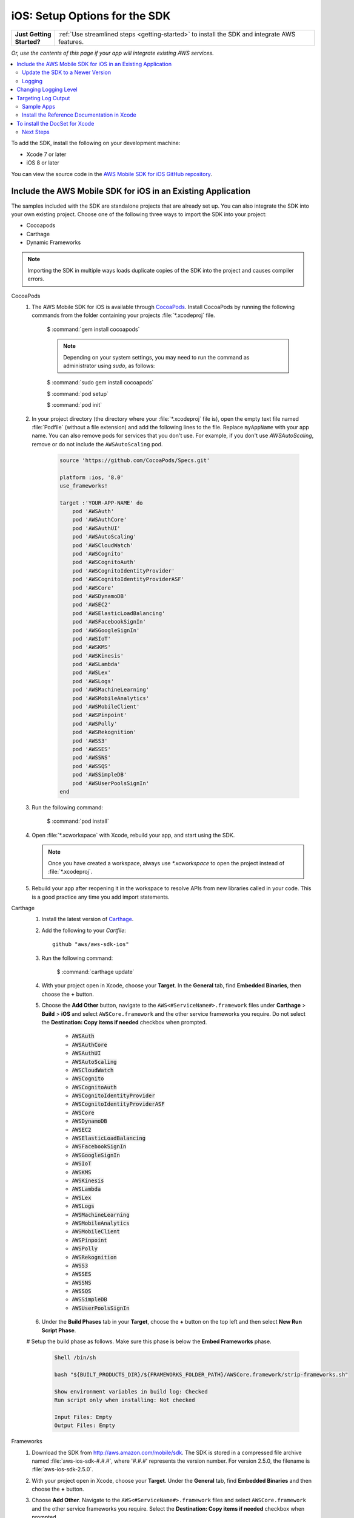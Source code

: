 .. Copyright 2010-2018 Amazon.com, Inc. or its affiliates. All Rights Reserved.

   This work is licensed under a Creative Commons Attribution-NonCommercial-ShareAlike 4.0
   International License (the "License"). You may not use this file except in compliance with the
   License. A copy of the License is located at http://creativecommons.org/licenses/by-nc-sa/4.0/.

   This file is distributed on an "AS IS" BASIS, WITHOUT WARRANTIES OR CONDITIONS OF ANY KIND,
   either express or implied. See the License for the specific language governing permissions and
   limitations under the License.

.. _how-to-ios-sdk-setup:

##############################
iOS: Setup Options for the SDK
##############################

.. list-table::
   :widths: 1 6

   * - **Just Getting Started?**

     - :ref:`Use streamlined steps <getting-started>` to install the SDK and integrate AWS features.

*Or, use the contents of this page if your app will integrate existing AWS services.*



.. contents::
   :local:
   :depth: 2

To add the SDK, install the following on your development machine:

- Xcode 7 or later

- iOS 8 or later

You can view the source code in the `AWS Mobile SDK for iOS GitHub repository <https://github.com/aws/aws-sdk-ios>`__.

.. _include_sdk_ios:

Include the AWS Mobile SDK for iOS in an Existing Application
-------------------------------------------------------------

The samples included with the SDK are standalone projects that are already set up. You can also integrate the SDK into your own existing project. Choose one of the following three ways to import the SDK into your project:

- Cocoapods
- Carthage
- Dynamic Frameworks

.. note:: Importing the SDK in multiple ways loads duplicate copies of the SDK into the project and causes compiler errors.

.. _set-up-options:

.. container:: option

    CocoaPods
        #. The AWS Mobile SDK for iOS is available through `CocoaPods <http://cocoapods.org/>`__. Install CocoaPods by running the following commands from the folder containing your projects :file:`*.xcodeproj` file.

            $ :command:`gem install cocoapods`

            .. note::

               Depending on your system settings, you may need to run the command as administrator using `sudo`, as follows:

            $ :command:`sudo gem install cocoapods`

            $ :command:`pod setup`

            $ :command:`pod init`

        #. In your project directory (the directory where your :file:`*.xcodeproj` file is), open the empty text file named :file:`Podfile` (without a file extension) and add the following lines to the file. Replace ``myAppName`` with your app name. You can also remove pods for services that you don't use. For example, if you don't use `AWSAutoScaling`, remove or do not include the ``AWSAutoScaling`` pod.

            .. code-block:: javascript

                source 'https://github.com/CocoaPods/Specs.git'

                platform :ios, '8.0'
                use_frameworks!

                target :'YOUR-APP-NAME' do
                    pod 'AWSAuth'
                    pod 'AWSAuthCore'
                    pod 'AWSAuthUI'
                    pod 'AWSAutoScaling'
                    pod 'AWSCloudWatch'
                    pod 'AWSCognito'
                    pod 'AWSCognitoAuth'
                    pod 'AWSCognitoIdentityProvider'
                    pod 'AWSCognitoIdentityProviderASF'
                    pod 'AWSCore'
                    pod 'AWSDynamoDB'
                    pod 'AWSEC2'
                    pod 'AWSElasticLoadBalancing'
                    pod 'AWSFacebookSignIn'
                    pod 'AWSGoogleSignIn'
                    pod 'AWSIoT'
                    pod 'AWSKMS'
                    pod 'AWSKinesis'
                    pod 'AWSLambda'
                    pod 'AWSLex'
                    pod 'AWSLogs'
                    pod 'AWSMachineLearning'
                    pod 'AWSMobileAnalytics'
                    pod 'AWSMobileClient'
                    pod 'AWSPinpoint'
                    pod 'AWSPolly'
                    pod 'AWSRekognition'
                    pod 'AWSS3'
                    pod 'AWSSES'
                    pod 'AWSSNS'
                    pod 'AWSSQS'
                    pod 'AWSSimpleDB'
                    pod 'AWSUserPoolsSignIn'
                end

        #. Run the following command:

            $ :command:`pod install`

        #. Open :file:`*.xcworkspace` with Xcode, rebuild your app, and start using the SDK.

           .. note::

              Once you have created a workspace, always use `*.xcworkspace` to open the project instead of :file:`*.xcodeproj`.

        #. Rebuild your app after reopening it in the workspace to resolve APIs from new libraries called in your code. This is a good practice any time you add import statements.


    Carthage
        #. Install the latest version of `Carthage <https://github.com/Carthage/Carthage#installing-carthage>`__.

        #. Add the following to your `Cartfile`::

            github "aws/aws-sdk-ios"

        #. Run the following command:

            $ :command:`carthage update`

        #. With your project open in Xcode, choose your **Target**. In the **General** tab, find **Embedded Binaries**,  then choose the **+** button.

        #. Choose the **Add Other** button, navigate to the ``AWS<#ServiceName#>.framework`` files under **Carthage** > **Build** > **iOS** and select ``AWSCore.framework`` and the other service frameworks you require. Do not select the **Destination: Copy items if needed** checkbox when prompted.

            * :code:`AWSAuth`
            * :code:`AWSAuthCore`
            * :code:`AWSAuthUI`
            * :code:`AWSAutoScaling`
            * :code:`AWSCloudWatch`
            * :code:`AWSCognito`
            * :code:`AWSCognitoAuth`
            * :code:`AWSCognitoIdentityProvider`
            * :code:`AWSCognitoIdentityProviderASF`
            * :code:`AWSCore`
            * :code:`AWSDynamoDB`
            * :code:`AWSEC2`
            * :code:`AWSElasticLoadBalancing`
            * :code:`AWSFacebookSignIn`
            * :code:`AWSGoogleSignIn`
            * :code:`AWSIoT`
            * :code:`AWSKMS`
            * :code:`AWSKinesis`
            * :code:`AWSLambda`
            * :code:`AWSLex`
            * :code:`AWSLogs`
            * :code:`AWSMachineLearning`
            * :code:`AWSMobileAnalytics`
            * :code:`AWSMobileClient`
            * :code:`AWSPinpoint`
            * :code:`AWSPolly`
            * :code:`AWSRekognition`
            * :code:`AWSS3`
            * :code:`AWSSES`
            * :code:`AWSSNS`
            * :code:`AWSSQS`
            * :code:`AWSSimpleDB`
            * :code:`AWSUserPoolsSignIn`

        #. Under the **Build Phases** tab in your **Target**, choose the **+** button on the top left and then select **New Run Script Phase**.

        # Setup the build phase as follows. Make sure this phase is below the **Embed Frameworks** phase.

            .. code-block:: bash


                Shell /bin/sh

                bash "${BUILT_PRODUCTS_DIR}/${FRAMEWORKS_FOLDER_PATH}/AWSCore.framework/strip-frameworks.sh"

                Show environment variables in build log: Checked
                Run script only when installing: Not checked

                Input Files: Empty
                Output Files: Empty

    Frameworks
        #. Download the SDK from http://aws.amazon.com/mobile/sdk. The SDK is stored in a compressed
           file archive named :file:`aws-ios-sdk-#.#.#`, where '#.#.#' represents the version number. For version
           2.5.0, the filename is :file:`aws-ios-sdk-2.5.0`.


        #. With your project open in Xcode, choose your **Target**. Under the **General** tab, find
           **Embedded Binaries** and then choose the **+** button.

        #. Choose **Add Other**. Navigate to the ``AWS<#ServiceName#>.framework`` files
           and select ``AWSCore.framework`` and the other service frameworks you require. Select
           the **Destination: Copy items if needed** checkbox when prompted.

            * :code:`AWSAuth`
            * :code:`AWSAuthCore`
            * :code:`AWSAuthUI`
            * :code:`AWSAutoScaling`
            * :code:`AWSCloudWatch`
            * :code:`AWSCognito`
            * :code:`AWSCognitoAuth`
            * :code:`AWSCognitoIdentityProvider`
            * :code:`AWSCognitoIdentityProviderASF`
            * :code:`AWSCore`
            * :code:`AWSDynamoDB`
            * :code:`AWSEC2`
            * :code:`AWSElasticLoadBalancing`
            * :code:`AWSFacebookSignIn`
            * :code:`AWSGoogleSignIn`
            * :code:`AWSIoT`
            * :code:`AWSKMS`
            * :code:`AWSKinesis`
            * :code:`AWSLambda`
            * :code:`AWSLex`
            * :code:`AWSLogs`
            * :code:`AWSMachineLearning`
            * :code:`AWSMobileAnalytics`
            * :code:`AWSMobileClient`
            * :code:`AWSPinpoint`
            * :code:`AWSPolly`
            * :code:`AWSRekognition`
            * :code:`AWSS3`
            * :code:`AWSSES`
            * :code:`AWSSNS`
            * :code:`AWSSQS`
            * :code:`AWSSimpleDB`
            * :code:`AWSUserPoolsSignIn`

        #. Under the **Build Phases** tab in your **Target**, click the **+** button on the top left and then select **New Run Script Phase**.

        #. Setup the build phase as follows. Make sure this phase is below the `Embed Frameworks` phase.

            .. code-block:: bash

                Shell /bin/sh

                bash "${BUILT_PRODUCTS_DIR}/${FRAMEWORKS_FOLDER_PATH}/AWSCore.framework/strip-frameworks.sh"

                Show environment variables in build log: Checked
                Run script only when installing: Not checked

                Input Files: Empty
                Output Files: Empty

Update the SDK to a Newer Version
=================================

This section describes how to pick up changes when a new SDK is released.

.. container:: option

    CocoaPods
        Run the following command in your project directory. CocoaPods automatically picks up the changes.

        :command:`$ pod update`

        .. note::

            If your pod update command fails, delete :file:`Podfile.lock` and :file:`Pods/`
            and then run :command:`pod install` to cleanly install the SDK.

    Carthage
        Run the following command in your project directory. Carthage automatically updates
        your frameworks with the new changes.

        :command:`$ carthage update`

    Frameworks
        #. In Xcode select the following frameworks in **Project Navigator** and press the **delete** key. Then select **Move to Trash**:

            * :code:`AWSAuth`
            * :code:`AWSAuthCore`
            * :code:`AWSAuthUI`
            * :code:`AWSAutoScaling`
            * :code:`AWSCloudWatch`
            * :code:`AWSCognito`
            * :code:`AWSCognitoAuth`
            * :code:`AWSCognitoIdentityProvider`
            * :code:`AWSCognitoIdentityProviderASF`
            * :code:`AWSCore`
            * :code:`AWSDynamoDB`
            * :code:`AWSEC2`
            * :code:`AWSElasticLoadBalancing`
            * :code:`AWSFacebookSignIn`
            * :code:`AWSGoogleSignIn`
            * :code:`AWSIoT`
            * :code:`AWSKMS`
            * :code:`AWSKinesis`
            * :code:`AWSLambda`
            * :code:`AWSLex`
            * :code:`AWSLogs`
            * :code:`AWSMachineLearning`
            * :code:`AWSMobileAnalytics`
            * :code:`AWSMobileClient`
            * :code:`AWSPinpoint`
            * :code:`AWSPolly`
            * :code:`AWSRekognition`
            * :code:`AWSS3`
            * :code:`AWSSES`
            * :code:`AWSSNS`
            * :code:`AWSSQS`
            * :code:`AWSSimpleDB`
            * :code:`AWSUserPoolsSignIn`

        #. Follow the Frameworks installation steps in the previous section, to include the new version of the SDK.


Logging
=======

As of version 2.5.4 of this SDK, logging utilizes `CocoaLumberjack SDK <https://github.com/CocoaLumberjack/CocoaLumberjack>`__, a flexible, fast, open source logging framework. It supports many capabilities including the ability to set logging level per output target, for instance, concise messages logged to the console and verbose messages to a log file.

CocoaLumberjack logging levels are additive such that when the level is set to verbose, all messages from the levels below verbose are logged. It is also possible to set custom logging to meet your needs. For more information, see `CocoaLumberjack Logging Levels <https://github.com/CocoaLumberjack/CocoaLumberjack/blob/master/Documentation/CustomLogLevels.md>`__

Changing Logging Level
----------------------

You can change the logging level to suit the phase of your development cycle by importing AWSCore and calling:

    .. container:: option

        iOS - Swift
            :code:`AWSDDLog.sharedInstance().logLevel = .verbose`

            The following logging level options are available:

            - ``.off``
            - ``.error``
            - ``.warning``
            - ``.info``
            - ``.debug``
            - ``.verbose``

            We recommend setting the log level to ``.off`` before publishing to the App Store.

        iOS - Objective-C
            :code:`[AWSDDLog sharedInstance].logLevel = AWSDDLogLevelVerbose;`

            The following logging level options are available:

            - ``AWSDDLogLevelOff``
            - ``AWSDDLogLevelError``
            - ``AWSDDLogLevelWarning``
            - ``AWSDDLogLevelInfo``
            - ``AWSDDLogLevelDebug``
            - ``AWSDDLogLevelVerbose``

            We recommend setting the log level to ``AWSDDLogLevelOff`` before publishing to the App Store.


Targeting Log Output
--------------------

CocoaLumberjack can direct logs to file or used as a framework that integrates with the Xcode console.

To initialize logging to files, use the following code:

    .. container:: option

        iOS - Swift
            .. code-block:: swift

                let fileLogger: AWSDDFileLogger = AWSDDFileLogger() // File Logger
                fileLogger.rollingFrequency = TimeInterval(60*60*24)  // 24 hours
                fileLogger.logFileManager.maximumNumberOfLogFiles = 7
                AWSDDLog.add(fileLogger)

        iOS - Objective-C
            .. code-block:: objc

                AWSDDFileLogger *fileLogger = [[AWSDDFileLogger alloc] init]; // File Logger
                fileLogger.rollingFrequency = 60 * 60 * 24; // 24 hour rolling
                fileLogger.logFileManager.maximumNumberOfLogFiles = 7;
                [AWSDDLog addLogger:fileLogger];

To initialize logging to your Xcode console, use the following code:

    .. container:: option

        iOS - Swift
            .. code-block:: swift

                AWSDDLog.add(AWSDDTTYLogger.sharedInstance) // TTY = Xcode console

        iOS - Objective-C
            .. code-block:: objc

                [AWSDDLog addLogger:[AWSDDTTYLogger sharedInstance]]; // TTY = Xcode console

To learn more, see `CocoaLumberjack <https://github.com/CocoaLumberjack/CocoaLumberjack>`__ on GitHub.

Sample Apps
===========

The AWS Mobile SDK for iOS includes sample apps that demonstrate common use cases.

**Amazon Cognito Your User Pools Sample** (`Objective-C <https://github.com/awslabs/aws-sdk-ios-samples/tree/master/CognitoYourUserPools-Sample/Objective-C/>`__)

    This sample demonstrates how sign up and sign in a user to display an authenticated portion of your app.

    AWS services demonstrated:

    - `Amazon Cognito Pools <http://docs.aws.amazon.com/cognito/latest/developerguide/cognito-user-identity-pools.html>`__
    - `Amazon Cognito Identity <http://aws.amazon.com/cognito/>`__

**Amazon DynamoDB Object Mapper Sample**
(`Swift <https://github.com/awslabs/aws-sdk-ios-samples/tree/master/DynamoDBObjectMapper-Sample/Swift>`__, `Objective-C <https://github.com/awslabs/aws-sdk-ios-samples/tree/master/DynamoDBObjectMapper-Sample/Objective-C/>`__)

    This sample demonstrates how to insert, update, delete, query items using DynamoDBObjectMapper.

    AWS services demonstrated:

    - `Amazon DynamoDB <http://aws.amazon.com/dynamodb/>`__
    - `Amazon Cognito Identity <http://aws.amazon.com/cognito/>`__

**Amazon S3 Transfer Utility Sample**
(`Swift <https://github.com/awslabs/aws-sdk-ios-samples/tree/master/S3TransferUtility-Sample/Swift/>`__, `Objective-C <https://github.com/awslabs/aws-sdk-ios-samples/tree/master/S3TransferUtility-Sample/Objective-C/>`__)

    This sample demonstrates how to use the Amazon S3 TransferUtility to download / upload files.

    AWS services demonstrated:

    - `Amazon S3 <http://aws.amazon.com/s3/>`__
    - `Amazon Cognito Identity <http://aws.amazon.com/cognito/>`__


Install the Reference Documentation in Xcode
============================================

The AWS Mobile SDK for iOS includes documentation in the DocSets format that you can view within
Xcode. The easiest way to install the documentation is to use the macOS terminal.

To install the DocSet for Xcode
-------------------------------

Open the macOS terminal and go to the directory containing the expanded
archive. For example:

    :command:`$ cd ~/Downloads/aws-ios-sdk-2.5.0`

.. note::

    Replace :command:`2.5.0` in the preceding example with the
    version number of the AWS Mobile SDK for iOS that you downloaded.

Create a directory called
:file:`~/Library/Developer/Shared/Documentation/DocSets`:


    :command:`$ mkdir -p ~/Library/Developer/Shared/Documentation/DocSets`

Copy (or move) :file:`documentation/com.amazon.aws.ios.docset`
from the SDK installation files to the directory you created in the previous
step:

    :command:`$ mv documentation/com.amazon.aws.ios.docset ~/Library/Developer/Shared/Documentation/DocSets/`

If Xcode was running during this procedure, restart Xcode. To browse the
documentation, go to :strong:`Help`, click :strong:`Documentation and API Reference`, and select :strong:`AWS Mobile SDK for iOS v2.0 Documentation`
(where '2.0' is the appropriate version number).

Next Steps
==========

- **Run the demos**: View our `sample iOS apps
  <https://github.com/awslabs/aws-sdk-iOS-samples>`__ that demonstrate common use cases. To run
  the sample apps, set up the SDK for iOS as described above, and then follow the instructions
  contained in the README files of the individual samples.

- **Read the API Reference**: View the `API Reference
  <https://docs.aws.amazon.com/AWSiOSSDK/latest/>`__ for the AWS Mobile SDK for Android.

- **Try AWS Mobile Hub**: Quickly configure and provision an AWS cloud backend for many common mobile
  app features, and download end to end working iOS demonstration projects, SDK, and helper code, all
  generated based on your choices.

- **Ask questions**: Post questions on the :forum:`AWS Mobile SDK Forums <88>`.



